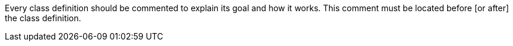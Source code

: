 Every class definition should be commented to explain its goal and how it works. This comment must be located before [or after] the class definition.
